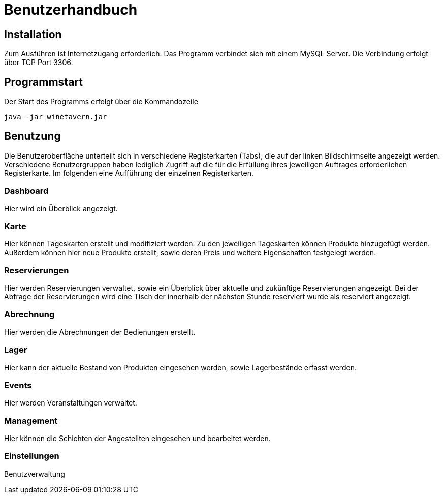 = Benutzerhandbuch

:imagesdir: images

== Installation
Zum Ausführen ist Internetzugang erforderlich.
Das Programm verbindet sich mit einem MySQL Server. Die Verbindung erfolgt über TCP Port 3306.

== Programmstart

Der Start des Programms erfolgt über die Kommandozeile

[source,conf]
----
java -jar winetavern.jar
----



== Benutzung
Die Benutzeroberfläche unterteilt sich in verschiedene Registerkarten (Tabs), die auf der linken Bildschirmseite angezeigt werden.
Verschiedene Benutzergruppen haben lediglich Zugriff auf die für die Erfüllung ihres jeweiligen Auftrages erforderlichen Registerkarte.
Im folgenden eine Aufführung der einzelnen Registerkarten.

=== Dashboard
Hier wird ein Überblick angezeigt.


=== Karte

Hier können Tageskarten erstellt und modifiziert werden. Zu den jeweiligen Tageskarten können Produkte hinzugefügt werden.
Außerdem können hier neue Produkte erstellt, sowie deren Preis und weitere Eigenschaften festgelegt werden.


=== Reservierungen

Hier werden Reservierungen verwaltet, sowie ein Überblick über aktuelle und zukünftige Reservierungen angezeigt.
Bei der Abfrage der Reservierungen wird eine Tisch der innerhalb der nächsten Stunde reserviert wurde als reserviert angezeigt.


=== Abrechnung

Hier werden die Abrechnungen der Bedienungen erstellt.


=== Lager

Hier kann der aktuelle Bestand von Produkten eingesehen werden, sowie Lagerbestände erfasst werden.


=== Events

Hier werden Veranstaltungen verwaltet.

=== Management

Hier können die Schichten der Angestellten eingesehen und bearbeitet werden.


=== Einstellungen

Benutzverwaltung
